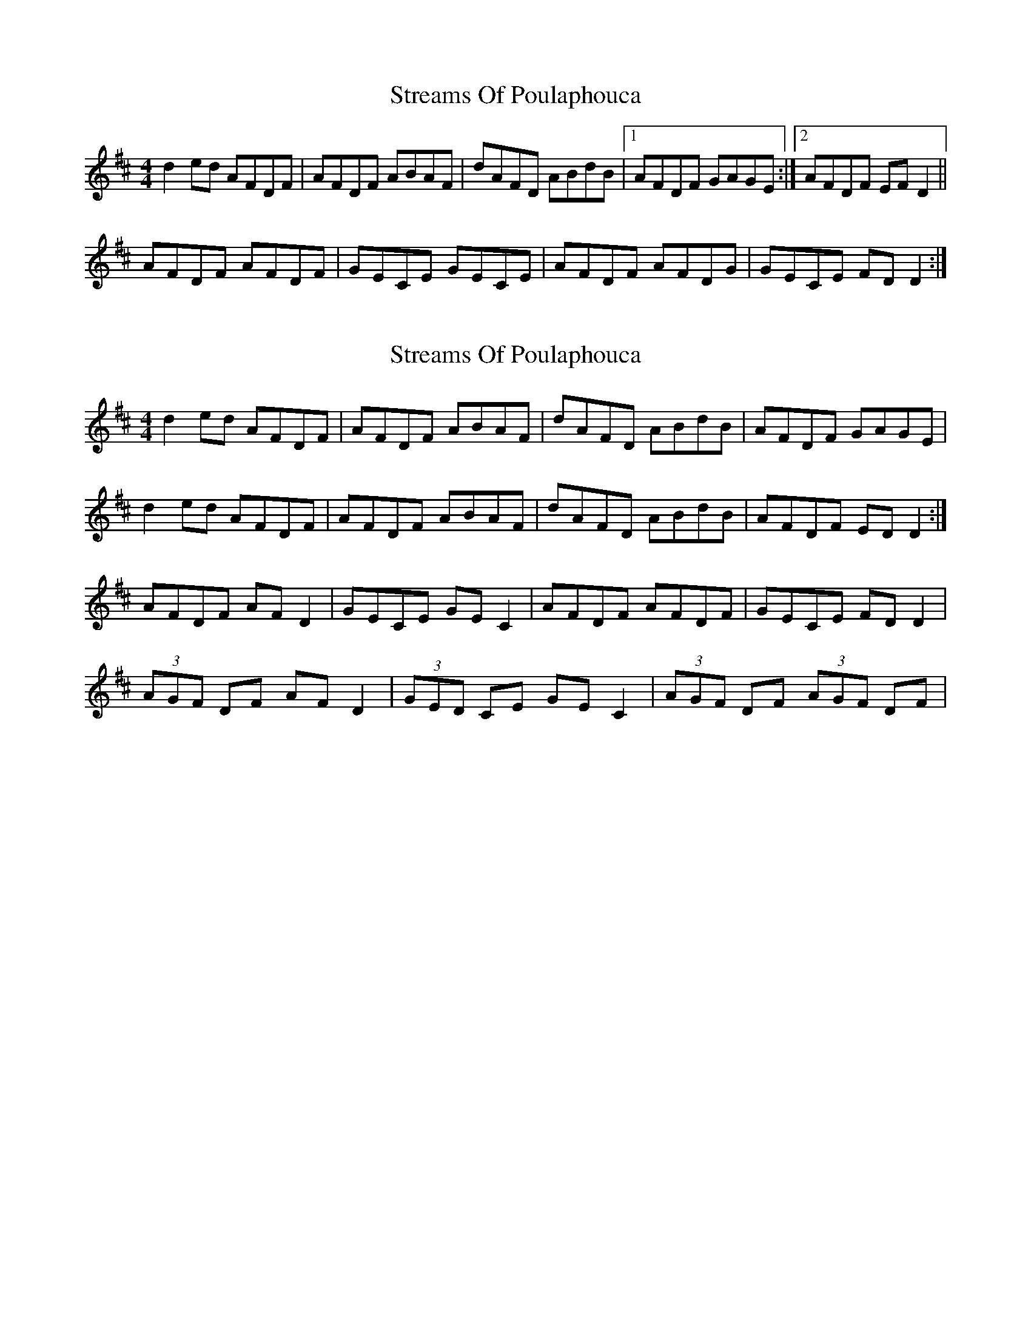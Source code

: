 X: 1
T: Streams Of Poulaphouca
Z: gian marco
S: https://thesession.org/tunes/4274#setting4274
R: reel
M: 4/4
L: 1/8
K: Dmaj
d2ed AFDF|AFDF ABAF|dAFD ABdB|1AFDF GAGE:|2AFDF EFD2||
AFDF AFDF|GECE GECE|AFDF AFDG|GECE FDD2:|
X: 2
T: Streams Of Poulaphouca
Z: Daemco
S: https://thesession.org/tunes/4274#setting16989
R: reel
M: 4/4
L: 1/8
K: Dmaj
d2 ed AFDF|AFDF ABAF|dAFD ABdB|AFDF GAGE|d2 ed AFDF|AFDF ABAF|dAFD ABdB|AFDF ED D2 :|AFDF AF D2|GECE GE C2|AFDF AFDF|GECE FD D2|(3AGF DF AF D2|(3GED CE GE C2|(3AGF DF (3AGF DF|\
